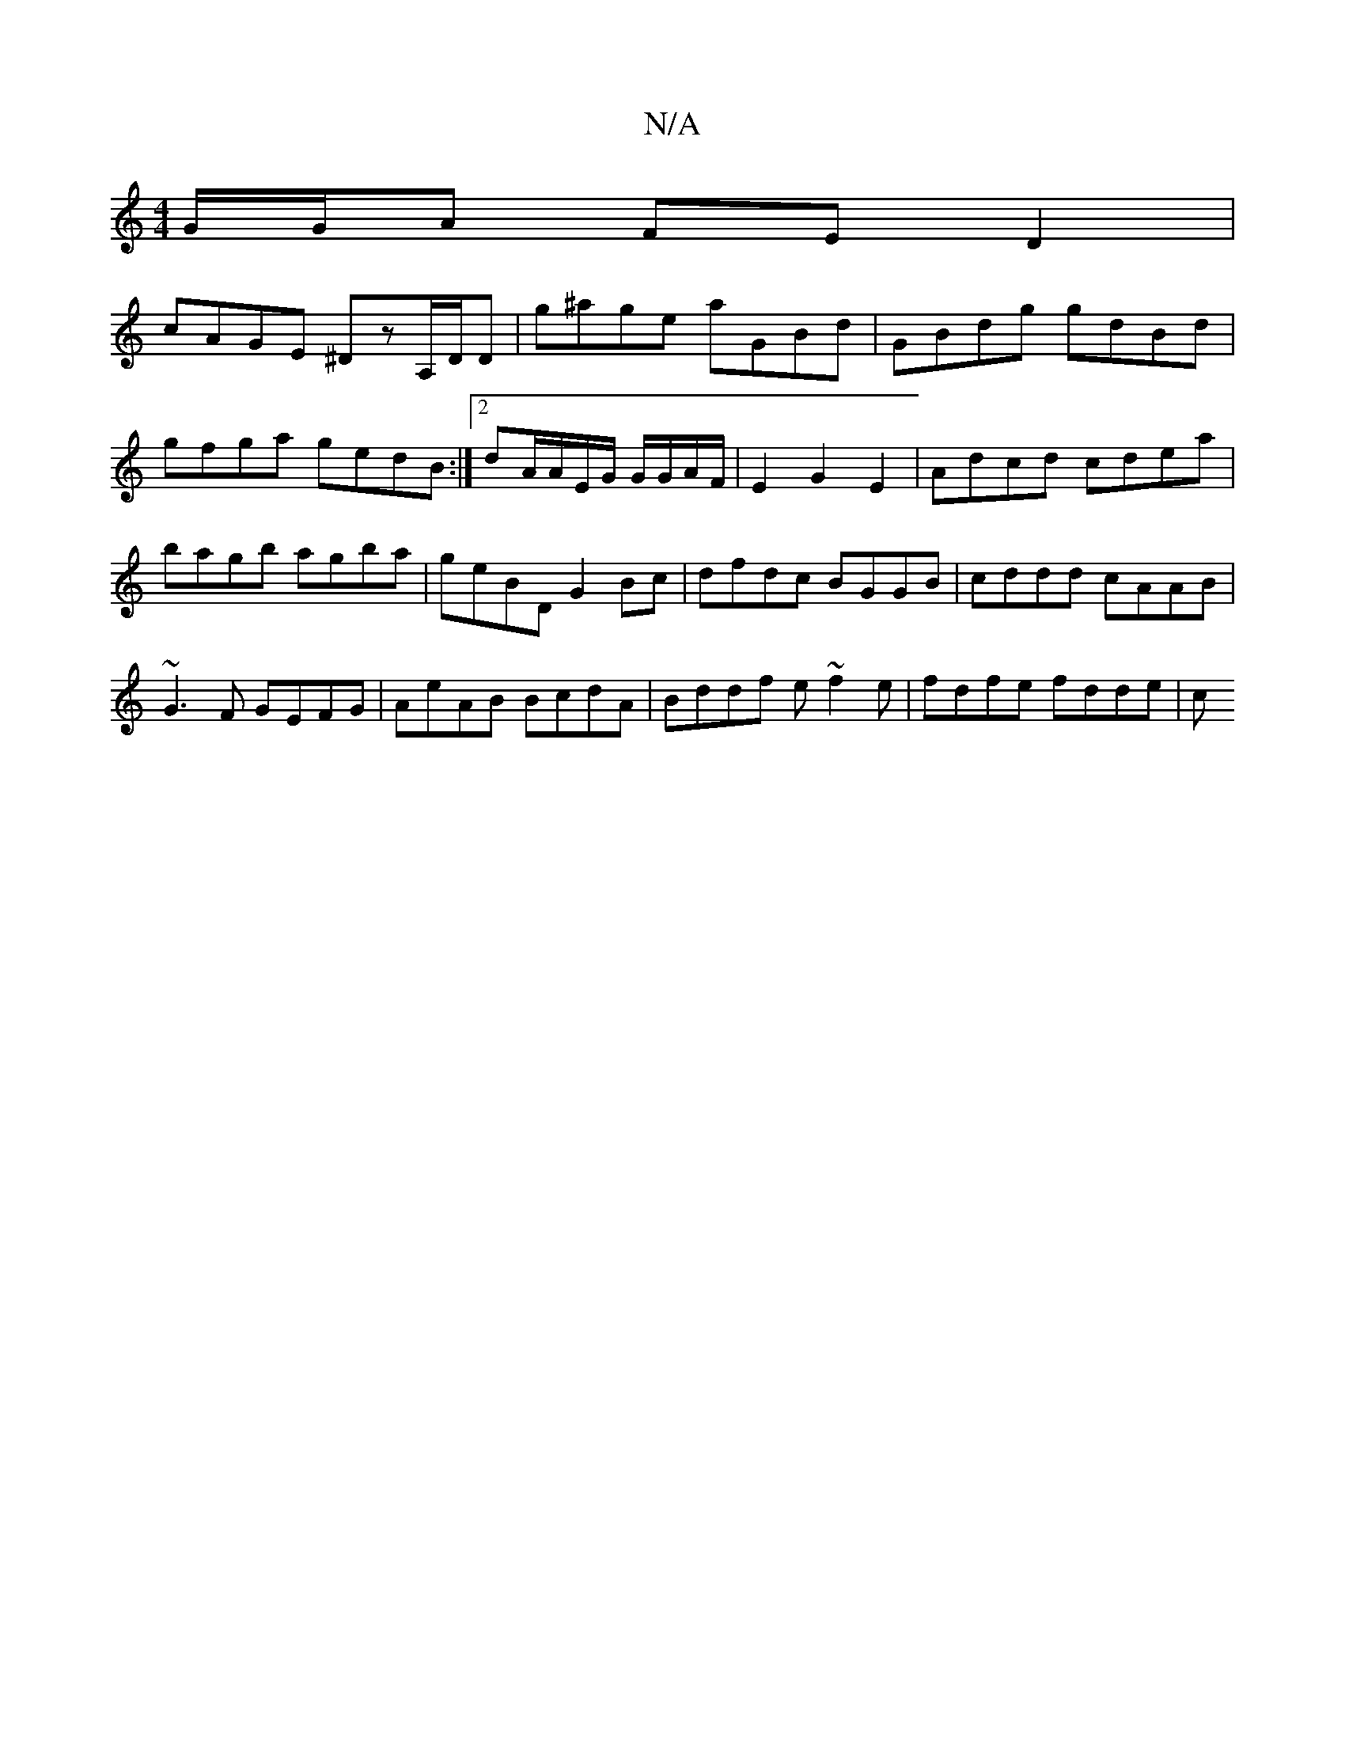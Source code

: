 X:1
T:N/A
M:4/4
R:N/A
K:Cmajor
G/G/A FED2 |
cAGE ^DzA,/D/D| g^age aGBd|GBdg gdBd|gfga gedB:|2dA/A/E/G/ G/G/A/F/ | E2 G2 E2 | Adcd cdea | bagb agba | geBD G2Bc | dfdc BGGB | cddd cAAB |
~G3F GEFG | AeAB BcdA | Bddf e~f2e|fdfe fdde|c